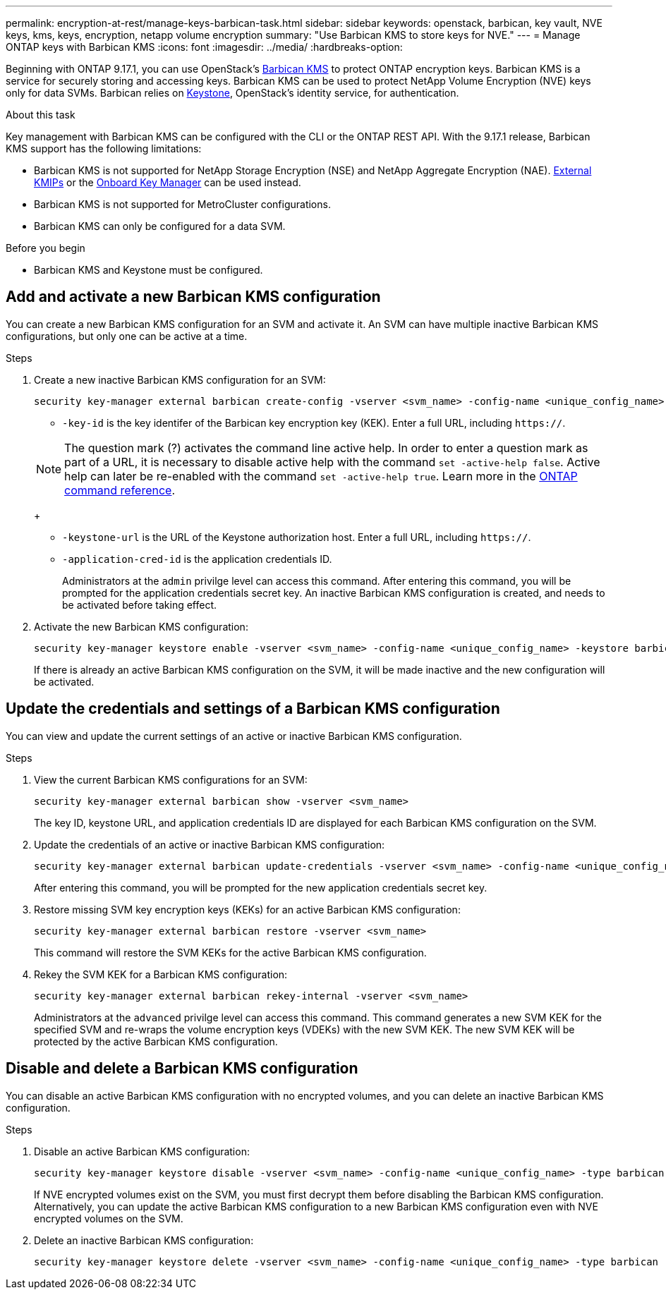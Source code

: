 ---
permalink: encryption-at-rest/manage-keys-barbican-task.html
sidebar: sidebar
keywords: openstack, barbican, key vault, NVE keys, kms, keys, encryption, netapp volume encryption
summary: "Use Barbican KMS to store keys for NVE."
---
= Manage ONTAP keys with Barbican KMS
:icons: font
:imagesdir: ../media/
:hardbreaks-option:


[.lead]
Beginning with ONTAP 9.17.1, you can use OpenStack's link:https://docs.openstack.org/barbican/latest/[Barbican KMS^] to protect ONTAP encryption keys. Barbican KMS is a service for securely storing and accessing keys. Barbican KMS can be used to protect NetApp Volume Encryption (NVE) keys only for data SVMs. Barbican relies on link:https://docs.openstack.org/keystone/latest/[Keystone^], OpenStack's identity service, for authentication.

.About this task
Key management with Barbican KMS can be configured with the CLI or the ONTAP REST API. With the 9.17.1 release, Barbican KMS support has the following limitations:

* Barbican KMS is not supported for NetApp Storage Encryption (NSE) and NetApp Aggregate Encryption (NAE). link:enable-external-key-management-96-later-nve-task.html[External KMIPs] or the link:enable-onboard-key-management-96-later-nve-task.html[Onboard Key Manager] can be used instead.
* Barbican KMS is not supported for MetroCluster configurations.
* Barbican KMS can only be configured for a data SVM.

.Before you begin
* Barbican KMS and Keystone must be configured.
//todo: more info on configuring Barbican KMS and Keystone

== Add and activate a new Barbican KMS configuration
You can create a new Barbican KMS configuration for an SVM and activate it. An SVM can have multiple inactive Barbican KMS configurations, but only one can be active at a time.

.Steps
. Create a new inactive Barbican KMS configuration for an SVM:
+
[source,cli]
----
security key-manager external barbican create-config -vserver <svm_name> -config-name <unique_config_name> -key-id <key_id> -keystone-url <keystone_url> -application-cred-id <keystone_applications_credentials_id>
----
* `-key-id` is the key identifer of the Barbican key encryption key (KEK). Enter a full URL, including `https://`.

+
NOTE: The question mark (?) activates the command line active help. In order to enter a question mark as part of a URL, it is necessary to disable active help with the command `set -active-help false`. Active help can later be re-enabled with the command `set -active-help true`. Learn more in the link:https://docs.netapp.com/us-en/ontap-cli/set.html[ONTAP command reference].
+

* `-keystone-url` is the URL of the Keystone authorization host. Enter a full URL, including `https://`.
* `-application-cred-id` is the application credentials ID.
+
Administrators at the `admin` privilge level can access this command. After entering this command, you will be prompted for the application credentials secret key. An inactive Barbican KMS configuration is created, and needs to be activated before taking effect.

. Activate the new Barbican KMS configuration:
+
[source,cli]
----
security key-manager keystore enable -vserver <svm_name> -config-name <unique_config_name> -keystore barbican
----
If there is already an active Barbican KMS configuration on the SVM, it will be made inactive and the new configuration will be activated.

== Update the credentials and settings of a Barbican KMS configuration
You can view and update the current settings of an active or inactive Barbican KMS configuration.

.Steps
. View the current Barbican KMS configurations for an SVM:
+
[source,cli]
----
security key-manager external barbican show -vserver <svm_name>
----
//todo: verify that this command shows all the configs, not just the active
//todo: list required privilege level for each command?
The key ID, keystone URL, and application credentials ID are displayed for each Barbican KMS configuration on the SVM.

. Update the credentials of an active or inactive Barbican KMS configuration:
+
[source,cli]
----
security key-manager external barbican update-credentials -vserver <svm_name> -config-name <unique_config_name> -application-cred-id <keystone_applications_credentials_id>
----
After entering this command, you will be prompted for the new application credentials secret key.

. Restore missing SVM key encryption keys (KEKs) for an active Barbican KMS configuration:
+
[source,cli]
----
security key-manager external barbican restore -vserver <svm_name>
----
This command will restore the SVM KEKs for the active Barbican KMS configuration.
//todo: confirm this is only for active configs

. Rekey the SVM KEK for a Barbican KMS configuration:
+
[source,cli]
----
security key-manager external barbican rekey-internal -vserver <svm_name>
----
Administrators at the `advanced` privilge level can access this command. This command generates a new SVM KEK for the specified SVM and re-wraps the volume encryption keys (VDEKs) with the new SVM KEK. The new SVM KEK will be protected by the active Barbican KMS configuration.

== Disable and delete a Barbican KMS configuration
You can disable an active Barbican KMS configuration with no encrypted volumes, and you can delete an inactive Barbican KMS configuration.

.Steps
. Disable an active Barbican KMS configuration:
+
[source,cli]
----
security key-manager keystore disable -vserver <svm_name> -config-name <unique_config_name> -type barbican
----
If NVE encrypted volumes exist on the SVM, you must first decrypt them before disabling the Barbican KMS configuration. Alternatively, you can update the active Barbican KMS configuration to a new Barbican KMS configuration even with NVE encrypted volumes on the SVM.
//todo: verify the procedure for disabling an active Barbican KMS configuration with encrypted volumes
. Delete an inactive Barbican KMS configuration:
+
[source,cli]
----
security key-manager keystore delete -vserver <svm_name> -config-name <unique_config_name> -type barbican
----

// 3-26-25 ONTAPDOC-2715